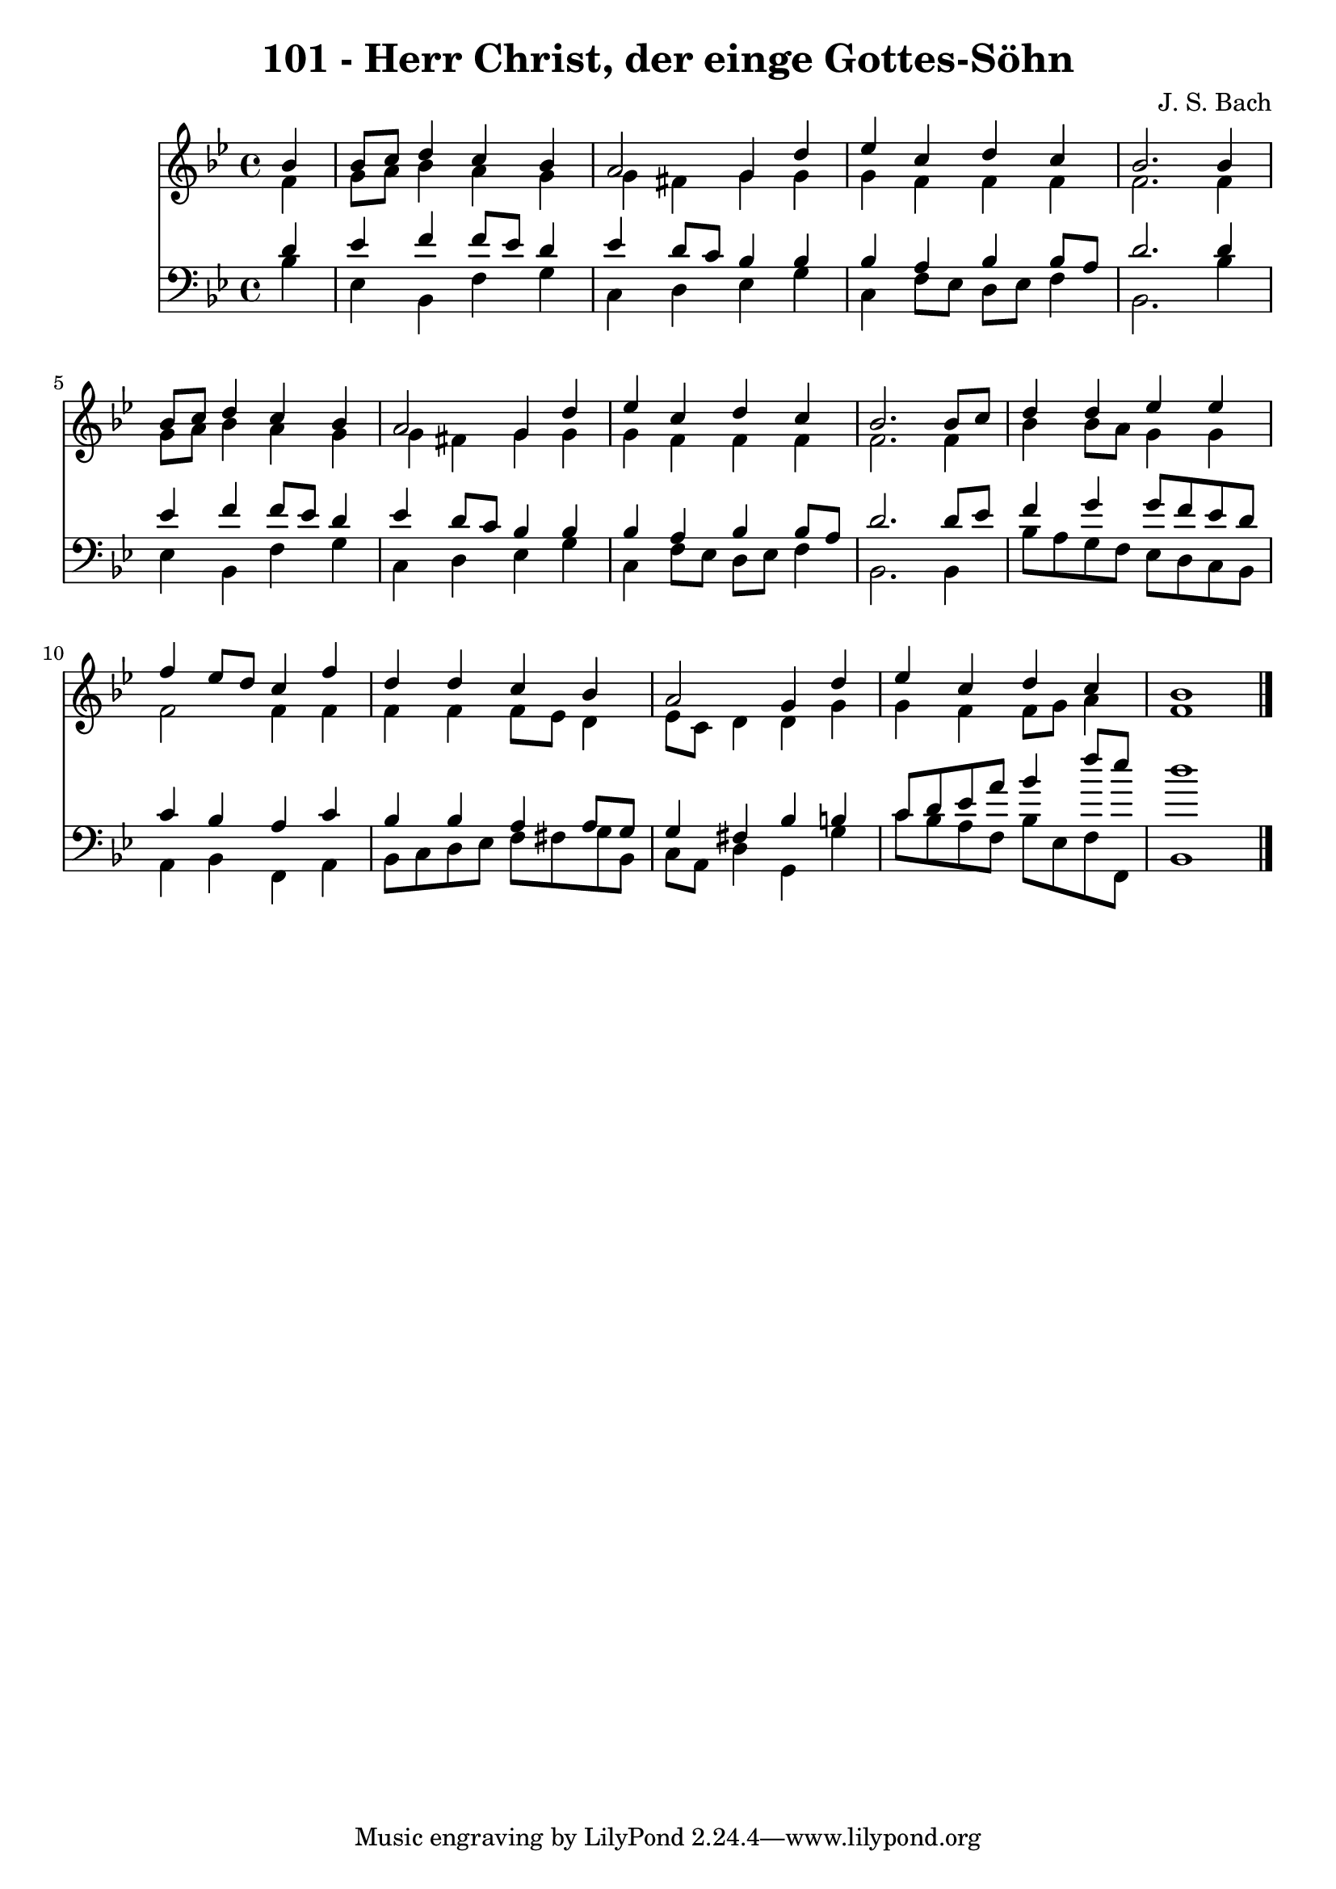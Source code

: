 
\version "2.10.33"

\header {
  title = "101 - Herr Christ, der einge Gottes-Söhn"
  composer = "J. S. Bach"
}

global =  {
  \time 4/4 
  \key bes \major
}

soprano = \relative c {
  \partial 4 bes''4 
  bes8 c d4 c bes 
  a2 g4 d' 
  ees c d c 
  bes2. bes4 
  bes8 c d4 c bes 
  a2 g4 d' 
  ees c d c 
  bes2. bes8 c 
  d4 d ees ees 
  f ees8 d c4 f 
  d d c bes 
  a2 g4 d' 
  ees c d c 
  bes1 
}


alto = \relative c {
  \partial 4 f'4 
  g8 a bes4 a g 
  g fis g g 
  g f f f 
  f2. f4 
  g8 a bes4 a g 
  g fis g g 
  g f f f 
  f2. f4 
  bes bes8 a g4 g 
  f2 f4 f 
  f f f8 ees d4 
  ees8 c d4 d g 
  g f f8 g a4 
  f1 
}


tenor = \relative c {
  \partial 4 d'4 
  ees f f8 ees d4 
  ees d8 c bes4 bes 
  bes a bes bes8 a 
  d2. d4 
  ees f f8 ees d4 
  ees d8 c bes4 bes 
  bes a bes bes8 a 
  d2. d8 ees 
  f4 g g8 f ees d 
  c4 bes a c 
  bes bes a a8 g 
  g4 fis bes b 
  c8 d ees a bes4 f'8 ees 
  d1 
}


baixo = \relative c {
  \partial 4 bes'4 
  ees, bes f' g 
  c, d ees g 
  c, f8 ees d ees f4 
  bes,2. bes'4 
  ees, bes f' g 
  c, d ees g 
  c, f8 ees d ees f4 
  bes,2. bes4 
  bes'8 a g f ees d c bes 
  a4 bes f a 
  bes8 c d ees f fis g bes, 
  c a d4 g, g' 
  c8 bes a f bes ees, f f, 
  bes1 
}


\score {
  <<
    \new Staff {
      <<
        \global
        \new Voice = "1" { \voiceOne \soprano }
        \new Voice = "2" { \voiceTwo \alto }
      >>
    }
    \new Staff {
      <<
        \global
        \clef "bass"
        \new Voice = "1" {\voiceOne \tenor }
        \new Voice = "2" { \voiceTwo \baixo \bar "|."}
      >>
    }
  >>
}